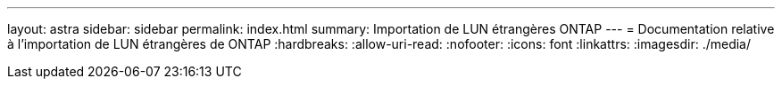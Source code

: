 ---
layout: astra 
sidebar: sidebar 
permalink: index.html 
summary: Importation de LUN étrangères ONTAP 
---
= Documentation relative à l'importation de LUN étrangères de ONTAP
:hardbreaks:
:allow-uri-read: 
:nofooter: 
:icons: font
:linkattrs: 
:imagesdir: ./media/


